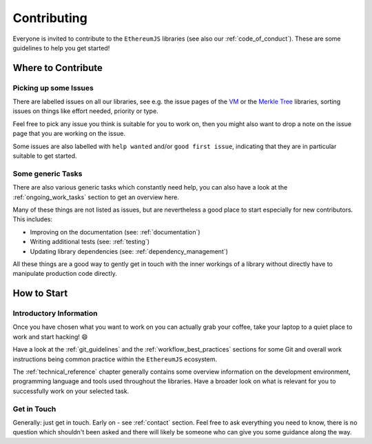 ============
Contributing
============

Everyone is invited to contribute to the ``EthereumJS`` libraries (see also our 
:ref:`code_of_conduct`). These are some guidelines to help you get started!

Where to Contribute
===================

Picking up some Issues
----------------------
There are labelled issues on all our libraries, see e.g. the issue pages of the
`VM <https://github.com/ethereumjs/ethereumjs-monorepo/labels/package%3A%20vm>`_ or the 
`Merkle Tree <https://github.com/ethereumjs/ethereumjs-monorepo/labels/package%3A%20trie>`_
libraries, sorting issues on things like effort needed, priority or type.

Feel free to pick any issue you think is suitable for you to work on, then you
might also want to drop a note on the issue page that you are working on the
issue.

Some issues are also labelled with ``help wanted`` and/or ``good first issue``,
indicating that they are in particular suitable to get started.

Some generic Tasks
------------------

There are also various generic tasks which constantly need help, you can also 
have a look at the :ref:`ongoing_work_tasks` section to get an overview here.

Many of these things are not listed as issues, but are nevertheless a good place
to start especially for new contributors. This includes:

- Improving on the documentation (see: :ref:`documentation`)
- Writing additional tests (see: :ref:`testing`)
- Updating library dependencies (see: :ref:`dependency_management`)

All these things are a good way to gently get in touch with the inner workings
of a library without directly have to manipulate production code directly.

How to Start
============

Introductory Information
------------------------

Once you have chosen what you want to work on you can actually grab your coffee,
take your laptop to a quiet place to work and start hacking! 😄

Have a look at the :ref:`git_guidelines` and the :ref:`workflow_best_practices`
sections for some Git and overall work instructions being common practice within
the ``EthereumJS`` ecosystem.

The :ref:`technical_reference` chapter generally contains some overview information
on the development environment, programming language and tools used throughout
the libraries. Have a broader look on what is relevant for you to successfully 
work on your selected task.

Get in Touch
------------

Generally: just get in touch. Early on - see :ref:`contact` section. Feel free to
ask everything you need to know, there is no question which shouldn't been asked
and there will likely be someone who can give you some guidance along the way.
